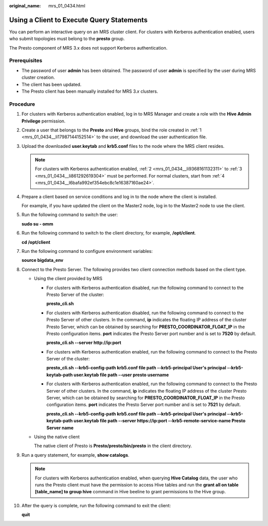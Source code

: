 :original_name: mrs_01_0434.html

.. _mrs_01_0434:

Using a Client to Execute Query Statements
==========================================

You can perform an interactive query on an MRS cluster client. For clusters with Kerberos authentication enabled, users who submit topologies must belong to the **presto** group.

The Presto component of MRS 3.x does not support Kerberos authentication.

Prerequisites
-------------

-  The password of user **admin** has been obtained. The password of user **admin** is specified by the user during MRS cluster creation.
-  The client has been updated.
-  The Presto client has been manually installed for MRS 3.\ *x* clusters.

Procedure
---------

#. .. _mrs_01_0434__li17987144152514:

   For clusters with Kerberos authentication enabled, log in to MRS Manager and create a role with the **Hive Admin Privilege** permission.

#. .. _mrs_01_0434__li9368161132311:

   Create a user that belongs to the **Presto** and **Hive** groups, bind the role created in :ref:`1 <mrs_01_0434__li17987144152514>` to the user, and download the user authentication file.

#. .. _mrs_01_0434__li861292619304:

   Upload the downloaded **user.keytab** and **krb5.conf** files to the node where the MRS client resides.

   .. note::

      For clusters with Kerberos authentication enabled, :ref:`2 <mrs_01_0434__li9368161132311>` to :ref:`3 <mrs_01_0434__li861292619304>` must be performed. For normal clusters, start from :ref:`4 <mrs_01_0434__l6bafa992ef354ebc8c1e16387160ae24>`.

#. .. _mrs_01_0434__l6bafa992ef354ebc8c1e16387160ae24:

   Prepare a client based on service conditions and log in to the node where the client is installed.

   For example, if you have updated the client on the Master2 node, log in to the Master2 node to use the client.

#. Run the following command to switch the user:

   **sudo su - omm**

#. Run the following command to switch to the client directory, for example, **/opt/client**.

   **cd /opt/client**

#. Run the following command to configure environment variables:

   **source bigdata_env**

#. .. _mrs_01_0434__li15202527183812:

   Connect to the Presto Server. The following provides two client connection methods based on the client type.

   -  Using the client provided by MRS

      -  For clusters with Kerberos authentication disabled, run the following command to connect to the Presto Server of the cluster:

         **presto_cli.sh**

      -  For clusters with Kerberos authentication disabled, run the following command to connect to the Presto Server of other clusters. In the command, **ip** indicates the floating IP address of the cluster Presto Server, which can be obtained by searching for **PRESTO_COORDINATOR_FLOAT_IP** in the Presto configuration items. **port** indicates the Presto Server port number and is set to **7520** by default.

         **presto_cli.sh --server http://ip:port**

      -  For clusters with Kerberos authentication enabled, run the following command to connect to the Presto Server of the cluster:

         **presto_cli.sh --krb5-config-path krb5.conf file path --krb5-principal User's principal --krb5-keytab-path user.keytab file path --user presto username**

      -  For clusters with Kerberos authentication enabled, run the following command to connect to the Presto Server of other clusters. In the command, **ip** indicates the floating IP address of the cluster Presto Server, which can be obtained by searching for **PRESTO_COORDINATOR_FLOAT_IP** in the Presto configuration items. **port** indicates the Presto Server port number and is set to **7521** by default.

         **presto_cli.sh --krb5-config-path krb5.conf file path --krb5-principal User's principal --krb5-keytab-path user.keytab file path --server https://ip:port --krb5-remote-service-name Presto Server name**

   -  Using the native client

      The native client of Presto is **Presto/presto/bin/presto** in the client directory.

#. Run a query statement, for example, **show catalogs**.

   .. note::

      For clusters with Kerberos authentication enabled, when querying **Hive Catalog** data, the user who runs the Presto client must have the permission to access Hive tables and run the **grant all on table [table_name] to group hive** command in Hive beeline to grant permissions to the Hive group.

#. After the query is complete, run the following command to exit the client:

   **quit**
